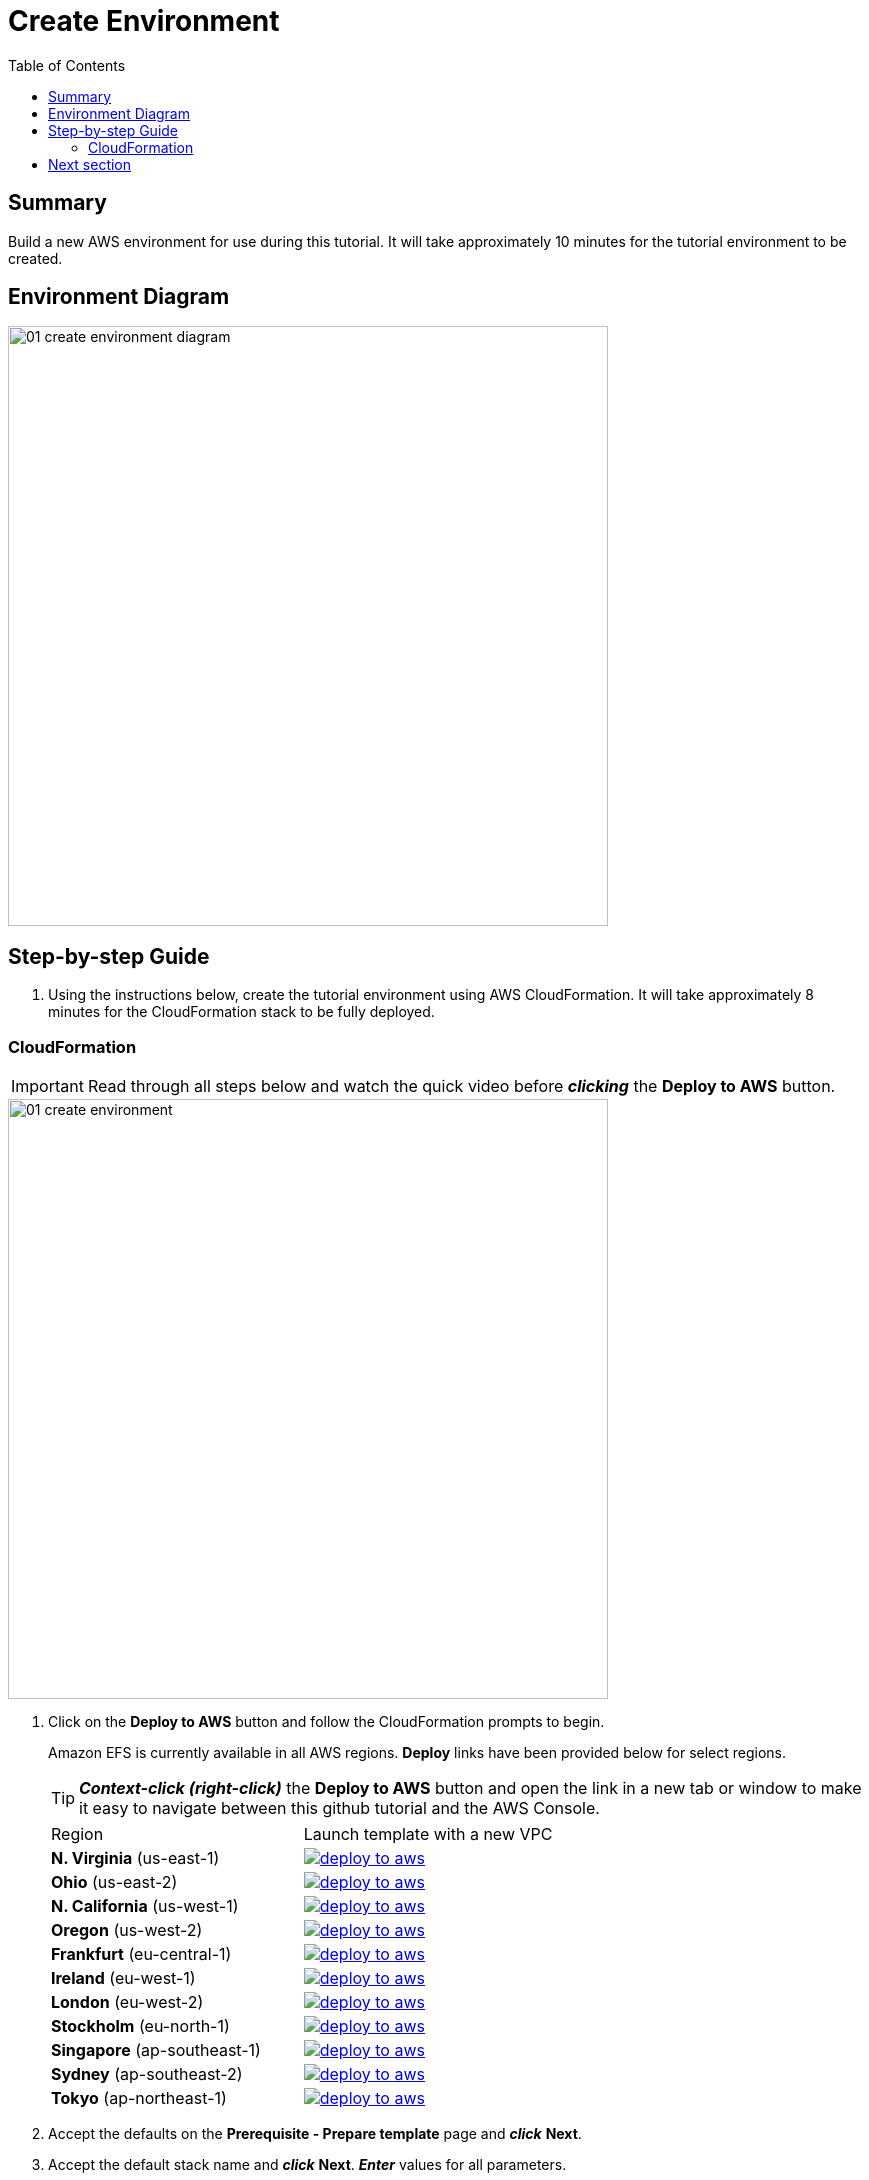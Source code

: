 = Create Environment
:toc:
:icons:
:linkattrs:
:imagesdir: ../resources/images


== Summary

Build a new AWS environment for use during this tutorial. It will take approximately 10 minutes for the tutorial environment to be created.

== Environment Diagram

image::01-create-environment-diagram.png[align="left", width=600]

== Step-by-step Guide

. Using the instructions below, create the tutorial environment using AWS CloudFormation. It will take approximately 8 minutes for the CloudFormation stack to be fully deployed.

=== CloudFormation

IMPORTANT: Read through all steps below and watch the quick video before *_clicking_* the *Deploy to AWS* button.

image::01-create-environment.gif[align="left", width=600]

. Click on the *Deploy to AWS* button and follow the CloudFormation prompts to begin.
+
Amazon EFS is currently available in all AWS regions. *Deploy* links have been provided below for select regions.
+
TIP: *_Context-click (right-click)_* the *Deploy to AWS* button and open the link in a new tab or window to make it easy to navigate between this github tutorial and the AWS Console.
+
|===
|Region | Launch template with a new VPC
| *N. Virginia* (us-east-1)
a| image::deploy-to-aws.png[link=https://console.aws.amazon.com/cloudformation/home?region=us-east-1#/stacks/new?stackName=efs-datascience-tutorial&templateURL=https://amazon-elastic-file-system.s3.amazonaws.com/tutorial/datascience/efs-datascience-workshop.yaml]

| *Ohio* (us-east-2)
a| image::deploy-to-aws.png[link=https://console.aws.amazon.com/cloudformation/home?region=us-east-2#/stacks/new?stackName=efs-datascience-tutorial&templateURL=https://amazon-elastic-file-system.s3.amazonaws.com/tutorial/datascience/efs-datascience-workshop.yaml]

| *N. California* (us-west-1)
a| image::deploy-to-aws.png[link=https://console.aws.amazon.com/cloudformation/home?region=us-west-1#/stacks/new?stackName=efs-datascience-tutorial&templateURL=https://amazon-elastic-file-system.s3.amazonaws.com/tutorial/datascience/efs-datascience-workshop.yaml]

| *Oregon* (us-west-2)
a| image::deploy-to-aws.png[link=https://console.aws.amazon.com/cloudformation/home?region=us-west-2#/stacks/new?stackName=efs-datascience-tutorial&templateURL=https://amazon-elastic-file-system.s3.amazonaws.com/tutorial/datascience/efs-datascience-workshop.yaml]

| *Frankfurt* (eu-central-1)
a| image::deploy-to-aws.png[link=https://console.aws.amazon.com/cloudformation/home?region=eu-central-1#/stacks/new?stackName=efs-datascience-tutorial&templateURL=https://amazon-elastic-file-system.s3.amazonaws.com/tutorial/datascience/efs-datascience-workshop.yaml]

| *Ireland* (eu-west-1)
a| image::deploy-to-aws.png[link=https://console.aws.amazon.com/cloudformation/home?region=eu-west-1#/stacks/new?stackName=efs-datascience-tutorial&templateURL=https://amazon-elastic-file-system.s3.amazonaws.com/tutorial/datascience/efs-datascience-workshop.yaml]

| *London* (eu-west-2)
a| image::deploy-to-aws.png[link=https://console.aws.amazon.com/cloudformation/home?region=eu-west-2#/stacks/new?stackName=efs-datascience-tutorial&templateURL=https://amazon-elastic-file-system.s3.amazonaws.com/tutorial/datascience/efs-datascience-workshop.yaml]

| *Stockholm* (eu-north-1)
a| image::deploy-to-aws.png[link=https://console.aws.amazon.com/cloudformation/home?region=eu-north-1#/stacks/new?stackName=efs-datascience-tutorial&templateURL=https://amazon-elastic-file-system.s3.amazonaws.com/tutorial/datascience/efs-datascience-workshop.yaml]

| *Singapore* (ap-southeast-1)
a| image::deploy-to-aws.png[link=https://console.aws.amazon.com/cloudformation/home?region=ap-southeast-1#/stacks/new?stackName=efs-datascience-tutorial&templateURL=https://amazon-elastic-file-system.s3.amazonaws.com/tutorial/datascience/efs-datascience-workshop.yaml]

| *Sydney* (ap-southeast-2)
a| image::deploy-to-aws.png[link=https://console.aws.amazon.com/cloudformation/home?region=ap-southeast-2#/stacks/new?stackName=efs-datascience-tutorial&templateURL=https://amazon-elastic-file-system.s3.amazonaws.com/tutorial/datascience/efs-datascience-workshop.yaml]

| *Tokyo* (ap-northeast-1)
a| image::deploy-to-aws.png[link=https://console.aws.amazon.com/cloudformation/home?region=ap-northeast-1#/stacks/new?stackName=efs-datascience-tutorial&templateURL=https://amazon-elastic-file-system.s3.amazonaws.com/tutorial/datascience/efs-datascience-workshop.yaml]
|===
+
. Accept the defaults on the *Prerequisite - Prepare template* page and *_click_* *Next*.
+
. Accept the default stack name and *_click_* *Next*. *_Enter_* values for all parameters.
+
[cols="3,10"]
|===

| *EFS Performance Mode*
a| Select between general purpose or maxIO performance modes for your EFS file system.

| *EFS Throughput Mode*
a| Select between bursting or provisioned throughput mode for your EFS file system.

|===
+
. After you have entered values for all parameters, *_click_* *Next*.
. *_Accept_* the default values of the *Configure stack options* and *Advanced options* sections and *_click_* *Next*.
. *_Review_* the CloudFormation stack settings.
. *_Click_* both checkboxes in the blue *Capabilities* box at the bottom of the page.
+
image::cloudformation-capabilities.png[align="left", width=420]
+
. *_Click_* *Create stack*.

The tutorial environment will be available in approximately 8 minutes.


== Next section

Click the button below to go to the next section.

image::02-create-access-point.png[link=../02-create-access-points/, align="right",width=420]

